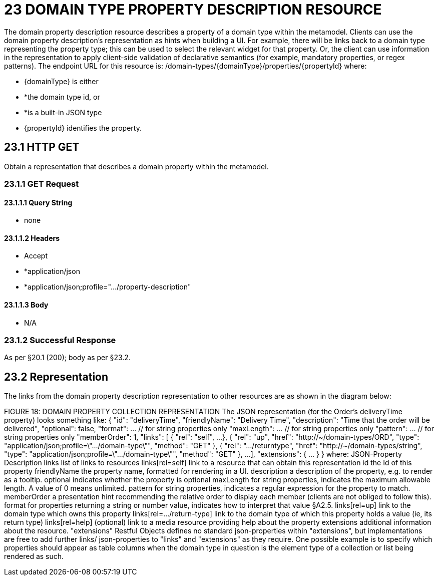 = 23 DOMAIN TYPE PROPERTY DESCRIPTION RESOURCE

The domain property description resource describes a property of a domain type within the metamodel.
Clients can use the domain property description's representation as hints when building a UI. For example, there will be links back to a domain type representing the property type; this can be used to select the relevant widget for that property.
Or, the client can use information in the representation to apply client-side validation of declarative semantics (for example, mandatory properties, or regex patterns).
The endpoint URL for this resource is:
/domain-types/{domainType}/properties/{propertyId}
where:

* {domainType} is either

* *the domain type id, or

* *is a built-in JSON type

* {propertyId} identifies the property.

== 23.1 HTTP GET

Obtain a representation that describes a domain property within the metamodel.

=== 23.1.1 GET Request

==== 23.1.1.1 Query String

* none

==== 23.1.1.2 Headers

* Accept

* *application/json

* *application/json;profile=".../property-description"

==== 23.1.1.3 Body

* N/A

=== 23.1.2 Successful Response

As per §20.1 (200); body as per §23.2.

== 23.2 Representation

The links from the domain property description representation to other resources are as shown in the diagram below:

FIGURE 18: DOMAIN PROPERTY COLLECTION REPRESENTATION The JSON representation (for the Order's deliveryTime property) looks something like:
{ "id": "deliveryTime", "friendlyName": "Delivery Time", "description": "Time that the order will be delivered", "optional": false, "format": ... // for string properties only "maxLength": ... // for string properties only "pattern": ... // for string properties only "memberOrder": 1, "links": [ { "rel": "self", ...
}, { "rel": "up", "href": "http://~/domain-types/ORD", "type": "application/json;profile=\".../domain-type\"", "method": "GET" }, { "rel": ".../returntype", "href": "http://~/domain-types/string", "type": "application/json;profile=\".../domain-type\"", "method": "GET" }, ...
], "extensions": { ... } } where:
JSON-Property Description links list of links to resources links[rel=self]    link to a resource that can obtain this representation id the Id of this property friendlyName the property name, formatted for rendering in a UI.
description a description of the property, e.g. to render as a tooltip.
optional indicates whether the property is optional maxLength for string properties, indicates the maximum allowable length.
A value of 0 means unlimited.
pattern for string properties, indicates a regular expression for the property to match.
memberOrder a presentation hint recommending the relative order to display each member (clients are not obliged to follow this).
format for properties returning a string or number value, indicates how to interpret that value §A2.5. links[rel=up]    link to the domain type which owns this property links[rel=…/return-type]    link to the domain type of which this property holds a value (ie, its return type) links[rel=help]    (optional) link to a media resource providing help about the property extensions additional information about the resource.
"extensions" Restful Objects defines no standard json-properties within "extensions", but implementations are free to add further links/ json-properties to "links" and "extensions" as they require.
One possible example is to specify which properties should appear as table columns when the domain type in question is the element type of a collection or list being rendered as such.


